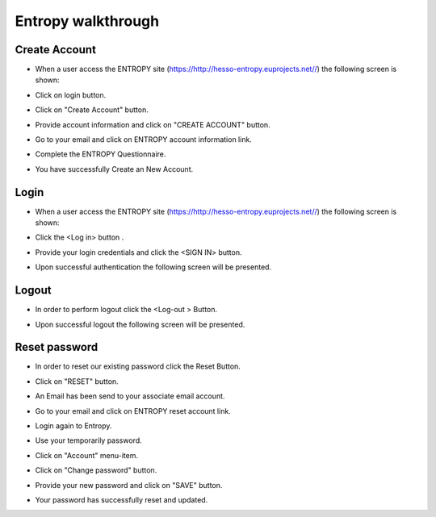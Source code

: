 Entropy walkthrough
========

Create Account
--------

- When a user access the ENTROPY site (https://http://hesso-entropy.euprojects.net//) the following screen is shown:

.. image:: https://user-images.githubusercontent.com/17601358/33116585-02a8fe8e-cf6e-11e7-80e2-bcf7a1c68ae1.png

- Click on login button.

.. image:: assets/ENTROPY_log_2.png

- Click on "Create Account" button.

.. image:: assets/ENTROPY_cracc_3.png

- Provide account information and click on "CREATE ACCOUNT" button.

.. image:: assets/ENTROPY_cracc_4.png

- Go to your email and click on ENTROPY account information link.

.. image:: assets/ENTROPY_cracc_5.png

- Complete the ENTROPY Questionnaire.

.. image:: assets/ENTROPY_cracc_6.png

- You have successfully Create an New Account.

Login
------------

- When a user access the ENTROPY site (https://http://hesso-entropy.euprojects.net//) the following screen is shown:

.. image:: https://user-images.githubusercontent.com/17601358/33116585-02a8fe8e-cf6e-11e7-80e2-bcf7a1c68ae1.png

- Click the <Log in> button .

.. image:: assets/ENTROPY_log_2.png

- Provide your login credentials and click the <SIGN IN> button.

.. image:: assets/ENTROPY_log_3.png

- Upon successful authentication the following screen will be presented.

.. image:: assets/ENTROPY_log_4.png


Logout
----------

- In order to perform logout  click the <Log-out > Button.

.. image:: assets/ENTROPY_logout.png

- Upon successful logout the following screen will be presented.

.. image:: https://user-images.githubusercontent.com/17601358/33116585-02a8fe8e-cf6e-11e7-80e2-bcf7a1c68ae1.png

Reset password
-------
- In order to reset our existing password click the Reset Button.

.. image:: assets/ENTROPY_reset_1.png

- Click on "RESET" button.

.. image:: assets/ENTROPY_reset_2.png

- An Email has been send to your associate email account.

.. image:: assets/ENTROPY_reset_3.png

- Go to your email and click on ENTROPY reset account link.

.. image:: assets/ENTROPY_reset_4.png

- Login again to Entropy.

.. image:: assets/ENTROPY_reset_5.png

- Use your temporarily password.

.. image:: assets/ENTROPY_reset_6.png

- Click on "Account" menu-item.

.. image:: assets/ENTROPY_reset_7.png

- Click on "Change password" button.

.. image:: assets/ENTROPY_reset_8.png

- Provide your new password and click on "SAVE" button.

.. image:: assets/ENTROPY_reset_9.png

- Your password has successfully reset and updated.
